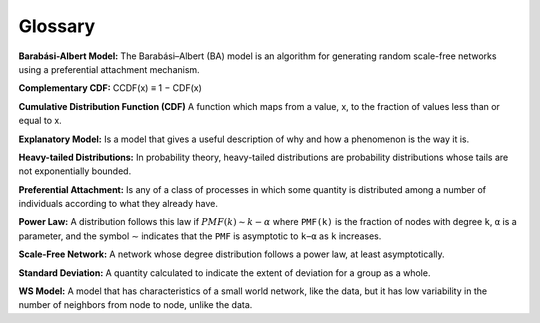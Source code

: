 Glossary
-------------

**Barabási-Albert Model:** The Barabási–Albert (BA) model is an algorithm for generating random scale-free networks using a preferential attachment mechanism.

**Complementary CDF:** CCDF(x) ≡ 1 − CDF(x)

**Cumulative Distribution Function (CDF)** A function which maps from a value, x, to the fraction of values less than or equal to x.

**Explanatory Model:** Is a model that gives a useful description of why and how a phenomenon is the way it is.

**Heavy-tailed Distributions:** In probability theory, heavy-tailed distributions are probability distributions whose tails are not exponentially bounded.

**Preferential Attachment:** Is any of a class of processes in which some quantity is distributed among a number of individuals according to what they already have.

**Power Law:** A distribution follows this law if :math:`PMF(k) ∼ k−α` where ``PMF(k)`` is the fraction of nodes with degree ``k``, ``α`` is a parameter, and the symbol ∼ indicates that the ``PMF`` is asymptotic to ``k−α`` as ``k`` increases.

**Scale-Free Network:** A network whose degree distribution follows a power law, at least asymptotically.

**Standard Deviation:** A quantity calculated to indicate the extent of deviation for a group as a whole.

**WS Model:** A model that has characteristics of a small world network, like the data, but it has low variability in the number of neighbors from node to node, unlike the data.
 

